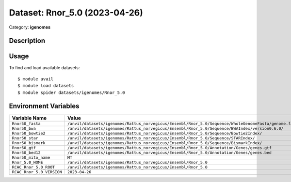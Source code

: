 ==============================
Dataset: Rnor_5.0 (2023-04-26)
==============================

Category: **igenomes**

Description
-----------



Usage
-----

To find and load available datasets::

    $ module avail
    $ module load datasets
    $ module spider datasets/igenomes/Rnor_5.0

Environment Variables
-------------------

.. list-table::
   :header-rows: 1
   :widths: 25 75

   * - **Variable Name**
     - **Value**
   * - ``Rnor50_fasta``
     - ``/anvil/datasets/igenomes/Rattus_norvegicus/Ensembl/Rnor_5.0/Sequence/WholeGenomeFasta/genome.fa``
   * - ``Rnor50_bwa``
     - ``/anvil/datasets/igenomes/Rattus_norvegicus/Ensembl/Rnor_5.0/Sequence/BWAIndex/version0.6.0/``
   * - ``Rnor50_bowtie2``
     - ``/anvil/datasets/igenomes/Rattus_norvegicus/Ensembl/Rnor_5.0/Sequence/Bowtie2Index/``
   * - ``Rnor50_star``
     - ``/anvil/datasets/igenomes/Rattus_norvegicus/Ensembl/Rnor_5.0/Sequence/STARIndex/``
   * - ``Rnor50_bismark``
     - ``/anvil/datasets/igenomes/Rattus_norvegicus/Ensembl/Rnor_5.0/Sequence/BismarkIndex/``
   * - ``Rnor50_gtf``
     - ``/anvil/datasets/igenomes/Rattus_norvegicus/Ensembl/Rnor_5.0/Annotation/Genes/genes.gtf``
   * - ``Rnor50_bed12``
     - ``/anvil/datasets/igenomes/Rattus_norvegicus/Ensembl/Rnor_5.0/Annotation/Genes/genes.bed``
   * - ``Rnor50_mito_name``
     - ``MT``
   * - ``Rnor_5.0_HOME``
     - ``/anvil/datasets/igenomes/Rattus_norvegicus/Ensembl/Rnor_5.0``
   * - ``RCAC_Rnor_5.0_ROOT``
     - ``/anvil/datasets/igenomes/Rattus_norvegicus/Ensembl/Rnor_5.0``
   * - ``RCAC_Rnor_5.0_VERSION``
     - ``2023-04-26``
